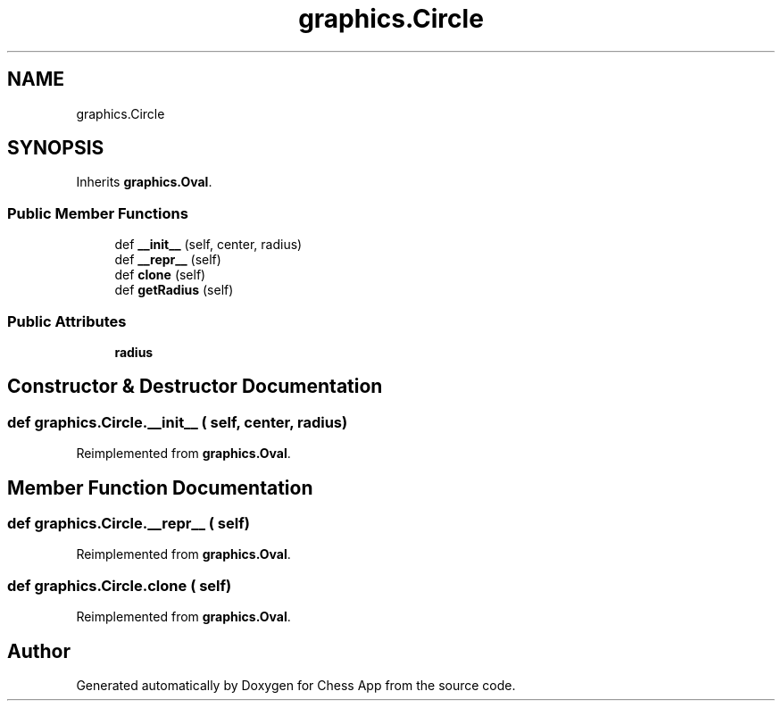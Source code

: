 .TH "graphics.Circle" 3 "Mon Dec 19 2022" "Chess App" \" -*- nroff -*-
.ad l
.nh
.SH NAME
graphics.Circle
.SH SYNOPSIS
.br
.PP
.PP
Inherits \fBgraphics\&.Oval\fP\&.
.SS "Public Member Functions"

.in +1c
.ti -1c
.RI "def \fB__init__\fP (self, center, radius)"
.br
.ti -1c
.RI "def \fB__repr__\fP (self)"
.br
.ti -1c
.RI "def \fBclone\fP (self)"
.br
.ti -1c
.RI "def \fBgetRadius\fP (self)"
.br
.in -1c
.SS "Public Attributes"

.in +1c
.ti -1c
.RI "\fBradius\fP"
.br
.in -1c
.SH "Constructor & Destructor Documentation"
.PP 
.SS "def graphics\&.Circle\&.__init__ ( self,  center,  radius)"

.PP
Reimplemented from \fBgraphics\&.Oval\fP\&.
.SH "Member Function Documentation"
.PP 
.SS "def graphics\&.Circle\&.__repr__ ( self)"

.PP
Reimplemented from \fBgraphics\&.Oval\fP\&.
.SS "def graphics\&.Circle\&.clone ( self)"

.PP
Reimplemented from \fBgraphics\&.Oval\fP\&.

.SH "Author"
.PP 
Generated automatically by Doxygen for Chess App from the source code\&.
